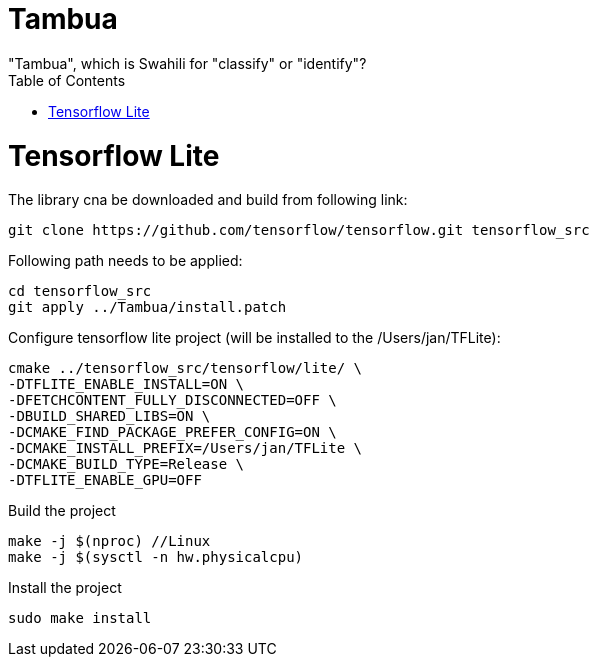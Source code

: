 :toc:

# Tambua
"Tambua", which is Swahili for "classify" or "identify"?

# Tensorflow Lite
The library cna be downloaded and build from following link:
----
git clone https://github.com/tensorflow/tensorflow.git tensorflow_src
----
Following path needs to be applied:
----
cd tensorflow_src
git apply ../Tambua/install.patch
----
Configure tensorflow lite project (will be installed to the /Users/jan/TFLite):
----
cmake ../tensorflow_src/tensorflow/lite/ \
-DTFLITE_ENABLE_INSTALL=ON \
-DFETCHCONTENT_FULLY_DISCONNECTED=OFF \
-DBUILD_SHARED_LIBS=ON \
-DCMAKE_FIND_PACKAGE_PREFER_CONFIG=ON \
-DCMAKE_INSTALL_PREFIX=/Users/jan/TFLite \
-DCMAKE_BUILD_TYPE=Release \
-DTFLITE_ENABLE_GPU=OFF
----
Build the project
----
make -j $(nproc) //Linux
make -j $(sysctl -n hw.physicalcpu)
----
Install the project
----
sudo make install
----


